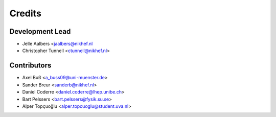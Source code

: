 =======
Credits
=======

Development Lead
----------------

* Jelle Aalbers <jaalbers@nikhef.nl
* Christopher Tunnell <ctunnell@nikhef.nl>

Contributors
------------

* Axel Buß <a_buss09@uni-muenster.de>
* Sander Breur <sanderb@nikhef.nl>
* Daniel Coderre <daniel.coderre@lhep.unibe.ch>
* Bart Pelssers <bart.pelssers@fysik.su.se>
* Alper Topçuoğlu <alper.topcuoglu@student.uva.nl>

